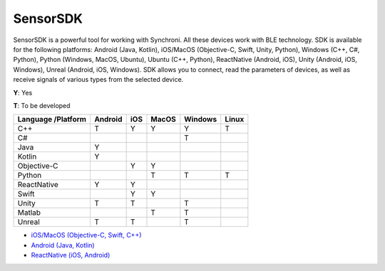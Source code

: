 SensorSDK
================

SensorSDK is a powerful tool for working with Synchroni. All these devices work with BLE technology. SDK is available for the following platforms: Android (Java, Kotlin), iOS/MacOS (Objective-C, Swift, Unity, Python), Windows (C++, C#, Python), Python (Windows, MacOS, Ubuntu), Ubuntu (C++, Python), ReactNative (Android, iOS), Unity (Android, iOS, Windows), Unreal (Android, iOS, Windows). SDK allows you to connect, read the parameters of devices, as well as receive signals of various types from the selected device.

**Y**: Yes    

**T**: To be developed

+-------------+------------+-----------+------------+------------+-----------+ 
| Language    | Android    | iOS       | MacOS      | Windows    | Linux     |
| /Platform   |            |           |            |            |           |
+=============+============+===========+============+============+===========+ 
| C++         |     T      |     Y     |     Y      |     Y      |     T     | 
+-------------+------------+-----------+------------+------------+-----------+ 
| C#          |            |           |            |     T      |           |  
+-------------+------------+-----------+------------+------------+-----------+ 
| Java        |     Y      |           |            |            |           |  
+-------------+------------+-----------+------------+------------+-----------+ 
| Kotlin      |     Y      |           |            |            |           |  
+-------------+------------+-----------+------------+------------+-----------+ 
| Objective-C |            |     Y     |     Y      |            |           |  
+-------------+------------+-----------+------------+------------+-----------+ 
| Python      |            |           |     T      |     T      |     T     |  
+-------------+------------+-----------+------------+------------+-----------+ 
| ReactNative |     Y      |     Y     |            |            |           |  
+-------------+------------+-----------+------------+------------+-----------+ 
| Swift       |            |     Y     |     Y      |            |           |  
+-------------+------------+-----------+------------+------------+-----------+ 
| Unity       |     T      |     T     |            |     T      |           |  
+-------------+------------+-----------+------------+------------+-----------+ 
| Matlab      |            |           |     T      |     T      |           |  
+-------------+------------+-----------+------------+------------+-----------+ 
| Unreal      |     T      |     T     |            |     T      |           |  
+-------------+------------+-----------+------------+------------+-----------+ 

- `iOS/MacOS (Objective-C, Swift, C++) <https://github.com/oymotion/SynchroniSDKiOS>`_
- `Android (Java, Kotlin) <https://github.com/oymotion/SynchroniSDKAndroid>`_
- `ReactNative (iOS, Android) <https://github.com/SynchroniSI/Synchroni_SDK_React_Native>`_
